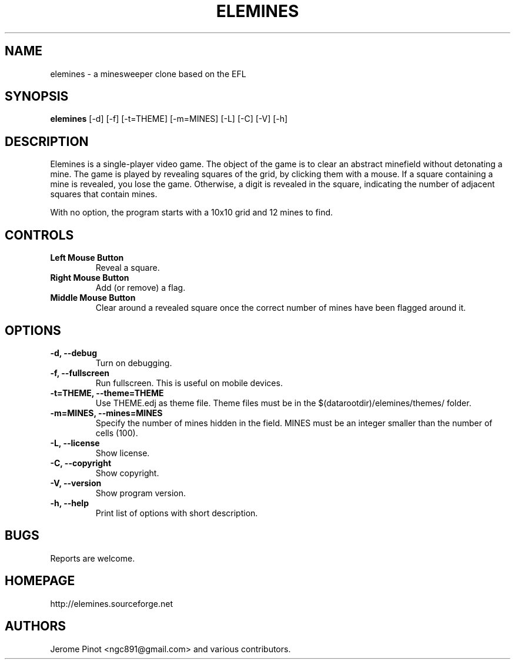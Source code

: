.TH ELEMINES 1 "21 Mar 2013" "elemines 0.2.3"

.SH NAME
elemines \- a minesweeper clone based on the EFL

.SH SYNOPSIS
.B elemines
[-d] [-f] [-t=THEME] [-m=MINES] [-L] [-C] [-V] [-h]

.SH DESCRIPTION

Elemines is a single-player video game. The object of the game is to clear
an abstract minefield without detonating a mine. The game is played by revealing
squares of the grid, by clicking them with a mouse. If a square containing a mine
is revealed, you lose the game. Otherwise, a digit is revealed in the square,
indicating the number of adjacent squares that contain mines.

With no option, the program starts with a 10x10 grid and 12 mines to find.


.SH CONTROLS

.TP
.B Left Mouse Button
Reveal a square.

.TP
.B Right Mouse Button
Add (or remove) a flag.

.TP
.B Middle Mouse Button
Clear around a revealed square once the correct number of mines have been flagged around it.

.SH OPTIONS

.TP
.B -d, --debug
Turn on debugging.

.TP
.B -f, --fullscreen
Run fullscreen. This is useful on mobile devices.

.TP
.B -t=THEME, --theme=THEME
Use THEME.edj as theme file. Theme files must be in the $(datarootdir)/elemines/themes/
folder.

.TP
.B -m=MINES, --mines=MINES
Specify the number of mines hidden in the field. MINES must be an integer smaller
than the number of cells (100).

.TP
.B -L, --license
Show license.

.TP
.B -C, --copyright
Show copyright.

.TP
.B -V, --version
Show program version.

.TP
.B -h, --help
Print list of options with short description.


.SH BUGS

Reports are welcome.


.SH HOMEPAGE

http://elemines.sourceforge.net 


.SH AUTHORS

Jerome Pinot <ngc891@gmail.com> and various contributors.
